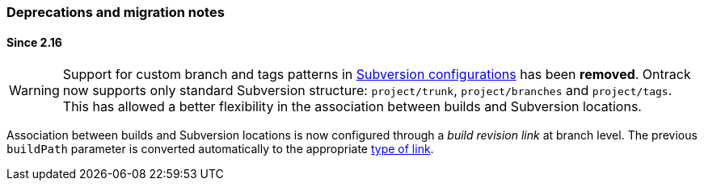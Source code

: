 [[appendix-deprecations]]
=== Deprecations and migration notes

[[appendix-deprecations-2.16]]
==== Since 2.16

WARNING: Support for custom branch and tags patterns in
         <<usage-subversion,Subversion configurations>> has been **removed**.
         Ontrack now supports only standard Subversion structure:
         `project/trunk`, `project/branches` and `project/tags`. This has
         allowed a better flexibility in the association between builds and
         Subversion locations.

Association between builds and Subversion locations is now configured through
a _build revision link_ at branch level. The previous `buildPath` parameter is
converted automatically to the appropriate <<usage-subversion,type of link>>.

